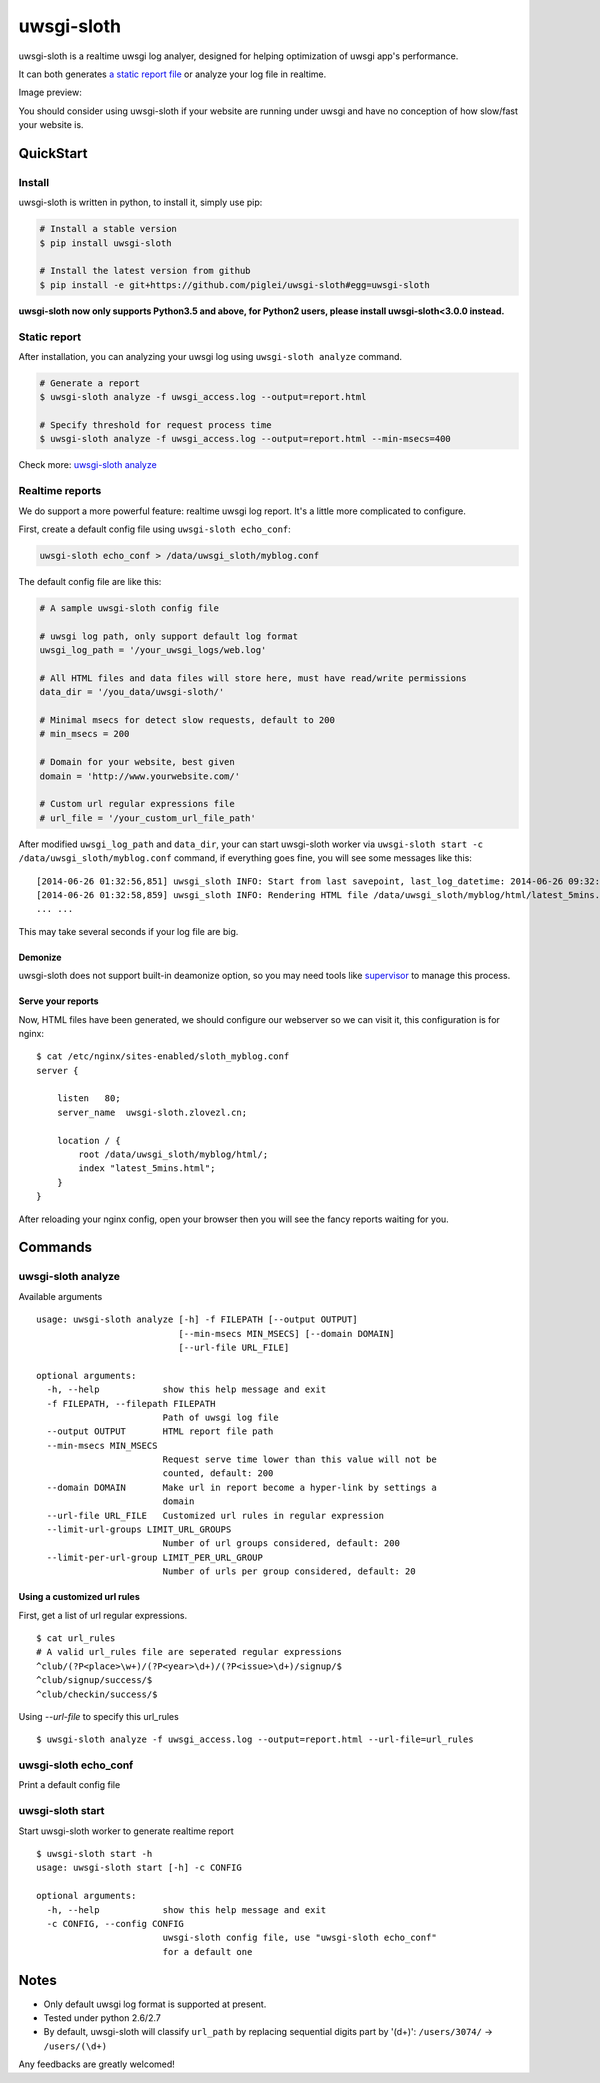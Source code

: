 uwsgi-sloth
===========

uwsgi-sloth is a realtime uwsgi log analyer, designed for helping optimization
of uwsgi app's performance.

It can both generates `a static report file <http://www.zlovezl.cn/static/uwsgi-sloth-report-example.html>`_ 
or analyze your log file in realtime.

Image preview:

.. image:: https://github.com/piglei/uwsgi-sloth/raw/master/uwsgi-sloth-screenshot.png


You should consider using uwsgi-sloth if your website are running under uwsgi
and have no conception of how slow/fast your website is.

QuickStart
----------

Install
^^^^^^^

uwsgi-sloth is written in python, to install it, simply use pip:

.. code-block:: bash

    # Install a stable version
    $ pip install uwsgi-sloth

    # Install the latest version from github
    $ pip install -e git+https://github.com/piglei/uwsgi-sloth#egg=uwsgi-sloth

**uwsgi-sloth now only supports Python3.5 and above, for Python2 users, please install uwsgi-sloth<3.0.0 instead.**

Static report
^^^^^^^^^^^^^

After installation, you can analyzing your uwsgi log using ``uwsgi-sloth analyze``
command.

.. code-block:: bash

    # Generate a report
    $ uwsgi-sloth analyze -f uwsgi_access.log --output=report.html

    # Specify threshold for request process time
    $ uwsgi-sloth analyze -f uwsgi_access.log --output=report.html --min-msecs=400

Check more: `uwsgi-sloth analyze`_
    
Realtime reports
^^^^^^^^^^^^^^^^

We do support a more powerful feature: realtime uwsgi log report.
It's a little more complicated to configure.

First, create a default config file using ``uwsgi-sloth echo_conf``:

.. code-block:: bash

    uwsgi-sloth echo_conf > /data/uwsgi_sloth/myblog.conf

The default config file are like this:

.. code-block:: ini

    # A sample uwsgi-sloth config file

    # uwsgi log path, only support default log format
    uwsgi_log_path = '/your_uwsgi_logs/web.log'

    # All HTML files and data files will store here, must have read/write permissions
    data_dir = '/you_data/uwsgi-sloth/'                          

    # Minimal msecs for detect slow requests, default to 200
    # min_msecs = 200

    # Domain for your website, best given
    domain = 'http://www.yourwebsite.com/'

    # Custom url regular expressions file
    # url_file = '/your_custom_url_file_path'

After modified ``uwsgi_log_path`` and ``data_dir``, your can start uwsgi-sloth
worker via ``uwsgi-sloth start -c /data/uwsgi_sloth/myblog.conf`` command, if
everything goes fine, you will see some messages like this: ::

    [2014-06-26 01:32:56,851] uwsgi_sloth INFO: Start from last savepoint, last_log_datetime: 2014-06-26 09:32:04
    [2014-06-26 01:32:58,859] uwsgi_sloth INFO: Rendering HTML file /data/uwsgi_sloth/myblog/html/latest_5mins.html...
    ... ...

This may take several seconds if your log file are big.

Demonize
~~~~~~~~

uwsgi-sloth does not support built-in deamonize option, so you may need tools like
`supervisor <https://github.com/Supervisor/supervisor>`_ to manage this process.

Serve your reports
~~~~~~~~~~~~~~~~~~

Now, HTML files have been generated, we should configure our 
webserver so we can visit it, this configuration is for nginx: ::


    $ cat /etc/nginx/sites-enabled/sloth_myblog.conf
    server {

        listen   80;
        server_name  uwsgi-sloth.zlovezl.cn;

        location / {
            root /data/uwsgi_sloth/myblog/html/;
            index "latest_5mins.html";
        }
    }

After reloading your nginx config, open your browser then you will see the fancy
reports waiting for you.

Commands
--------

uwsgi-sloth analyze
^^^^^^^^^^^^^^^^^^^

Available arguments

::

    usage: uwsgi-sloth analyze [-h] -f FILEPATH [--output OUTPUT]
                               [--min-msecs MIN_MSECS] [--domain DOMAIN]
                               [--url-file URL_FILE]

    optional arguments:
      -h, --help            show this help message and exit
      -f FILEPATH, --filepath FILEPATH
                            Path of uwsgi log file
      --output OUTPUT       HTML report file path
      --min-msecs MIN_MSECS
                            Request serve time lower than this value will not be
                            counted, default: 200
      --domain DOMAIN       Make url in report become a hyper-link by settings a
                            domain
      --url-file URL_FILE   Customized url rules in regular expression
      --limit-url-groups LIMIT_URL_GROUPS
                            Number of url groups considered, default: 200
      --limit-per-url-group LIMIT_PER_URL_GROUP
                            Number of urls per group considered, default: 20


Using a customized url rules
~~~~~~~~~~~~~~~~~~~~~~~~~~~~

First, get a list of url regular expressions.

::

    $ cat url_rules
    # A valid url_rules file are seperated regular expressions
    ^club/(?P<place>\w+)/(?P<year>\d+)/(?P<issue>\d+)/signup/$
    ^club/signup/success/$
    ^club/checkin/success/$

Using `--url-file` to specify this url_rules

::

    $ uwsgi-sloth analyze -f uwsgi_access.log --output=report.html --url-file=url_rules

uwsgi-sloth echo_conf
^^^^^^^^^^^^^^^^^^^^^

Print a default config file


uwsgi-sloth start
^^^^^^^^^^^^^^^^^

Start uwsgi-sloth worker to generate realtime report

::

    $ uwsgi-sloth start -h
    usage: uwsgi-sloth start [-h] -c CONFIG

    optional arguments:
      -h, --help            show this help message and exit
      -c CONFIG, --config CONFIG
                            uwsgi-sloth config file, use "uwsgi-sloth echo_conf"
                            for a default one

Notes
-----

- Only default uwsgi log format is supported at present.
- Tested under python 2.6/2.7
- By default, uwsgi-sloth will classify ``url_path`` by replacing sequential
  digits part by '(\d+)': ``/users/3074/`` -> ``/users/(\d+)``


Any feedbacks are greatly welcomed!

